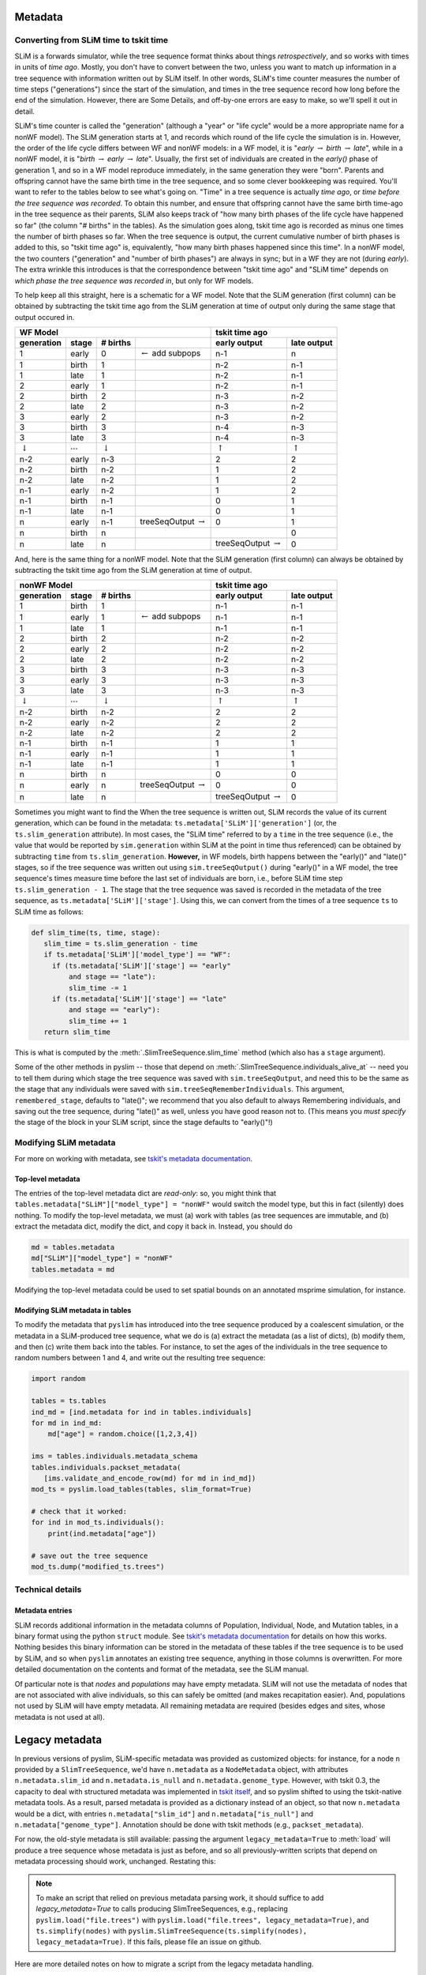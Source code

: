 .. _sec_metadata:

========
Metadata
========

.. _sec_metadata_converting_times:

***************************************
Converting from SLiM time to tskit time
***************************************

SLiM is a forwards simulator, while the tree sequence format thinks about things
*retrospectively*, and so works with times in units of *time ago*.
Mostly, you don't have to convert between the two,
unless you want to match up information in a tree sequence
with information written out by SLiM itself.
In other words, SLiM's time counter measures the number of time steps
("generations") since the start of the simulation,
and times in the tree sequence record how long before the end of the simulation.
However, there are Some Details, and off-by-one errors are easy to make,
so we'll spell it out in detail.

SLiM's time counter is called the "generation"
(although a "year" or "life cycle" would be a more appropriate name for a nonWF model).
The SLiM generation starts at 1, and records which round of the life cycle the simulation is in.
However, the order of the life cycle differs between WF and nonWF models:
in a WF model, it is "*early* :math:`\to` *birth* :math:`\to` *late*",
while in a nonWF model, it is "*birth* :math:`\to` *early* :math:`\to` *late*".
Usually, the first set of individuals are created in the *early()* phase of generation 1,
and so in a WF model reproduce immediately, in the same generation they were "born".
Parents and offspring cannot have the same birth time in the tree sequence,
and so some clever bookkeeping was required.
You'll want to refer to the tables below to see what's going on.
"Time" in a tree sequence is actually *time ago*,
or *time before the tree sequence was recorded*.
To obtain this number, and ensure that offspring cannot have the same birth time-ago
in the tree sequence as their parents,
SLiM also keeps track of "how many birth phases of the life cycle have happened so far"
(the column "# births" in the tables).
As the simulation goes along,
tskit time ago is recorded as minus one times the number of birth phases so far.
When the tree sequence is output, the current cumulative number of birth phases
is added to this,
so "tskit time ago" is, equivalently, "how many birth phases happened since this time".
In a nonWF model, the two counters ("generation" and "number of birth phases")
are always in sync; but in a WF they are not (during *early*).
The extra wrinkle this introduces is that the correspondence between "tskit time ago"
and "SLiM time" depends on *which phase the tree sequence was recorded in*,
but only for WF models.

To help keep all this straight, here is a schematic for a WF model.
Note that the SLiM generation (first column) can be obtained by subtracting the
tskit time ago from the SLiM generation at time of output
only during the same stage that output occured in.

+------------------------------------------------------------------------------------------------+------------------------------------------------+
|                    WF Model                                                                    |              tskit time ago                    |
+--------------------+---------------------+--------------------+--------------------------------+---------------------------+--------------------+
|    generation      |       stage         |  # births          |                                |  early output             |      late output   |
+====================+=====================+====================+================================+===========================+====================+
|       1            |       early         |       0            | :math:`\leftarrow` add subpops |        n-1                |         n          |
+--------------------+---------------------+--------------------+--------------------------------+---------------------------+--------------------+
|       1            |       birth         |       1            |                                |        n-2                |         n-1        |
+--------------------+---------------------+--------------------+--------------------------------+---------------------------+--------------------+
|       1            |       late          |       1            |                                |        n-2                |         n-1        |
+--------------------+---------------------+--------------------+--------------------------------+---------------------------+--------------------+
|       2            |       early         |       1            |                                |        n-2                |         n-1        |
+--------------------+---------------------+--------------------+--------------------------------+---------------------------+--------------------+
|       2            |       birth         |       2            |                                |        n-3                |         n-2        |
+--------------------+---------------------+--------------------+--------------------------------+---------------------------+--------------------+
|       2            |       late          |       2            |                                |        n-3                |         n-2        |
+--------------------+---------------------+--------------------+--------------------------------+---------------------------+--------------------+
|       3            |       early         |       2            |                                |        n-3                |         n-2        |
+--------------------+---------------------+--------------------+--------------------------------+---------------------------+--------------------+
|       3            |       birth         |       3            |                                |        n-4                |         n-3        |
+--------------------+---------------------+--------------------+--------------------------------+---------------------------+--------------------+
|       3            |       late          |       3            |                                |        n-4                |         n-3        |
+--------------------+---------------------+--------------------+--------------------------------+---------------------------+--------------------+
| :math:`\downarrow` | :math:`\cdots`      | :math:`\downarrow` |                                | :math:`\uparrow`          | :math:`\uparrow`   |
+--------------------+---------------------+--------------------+--------------------------------+---------------------------+--------------------+
|       n-2          |       early         |       n-3          |                                |        2                  |         2          |
+--------------------+---------------------+--------------------+--------------------------------+---------------------------+--------------------+
|       n-2          |       birth         |       n-2          |                                |        1                  |         2          |
+--------------------+---------------------+--------------------+--------------------------------+---------------------------+--------------------+
|       n-2          |       late          |       n-2          |                                |        1                  |         2          |
+--------------------+---------------------+--------------------+--------------------------------+---------------------------+--------------------+
|       n-1          |       early         |       n-2          |                                |        1                  |         2          |
+--------------------+---------------------+--------------------+--------------------------------+---------------------------+--------------------+
|       n-1          |       birth         |       n-1          |                                |        0                  |         1          |
+--------------------+---------------------+--------------------+--------------------------------+---------------------------+--------------------+
|       n-1          |       late          |       n-1          |                                |        0                  |         1          |
+--------------------+---------------------+--------------------+--------------------------------+---------------------------+--------------------+
|       n            |       early         |       n-1          |  treeSeqOutput :math:`\to`     |        0                  |         1          |
+--------------------+---------------------+--------------------+--------------------------------+---------------------------+--------------------+
|       n            |       birth         |       n            |                                |                           |         0          |
+--------------------+---------------------+--------------------+--------------------------------+---------------------------+--------------------+
|       n            |       late          |       n            |                                | treeSeqOutput :math:`\to` |         0          |
+--------------------+---------------------+--------------------+--------------------------------+---------------------------+--------------------+

And, here is the same thing for a nonWF model.
Note that the SLiM generation (first column) can always be obtained by subtracting the
tskit time ago from the SLiM generation at time of output.

+------------------------------------------------------------------------------------------------+------------------------------------------------+
|                 nonWF Model                                                                    |              tskit time ago                    |
+--------------------+---------------------+--------------------+--------------------------------+---------------------------+--------------------+
|       generation   |       stage         |  # births          |                                |  early output             |      late output   |
+====================+=====================+====================+================================+===========================+====================+
|       1            |       birth         |       1            |                                |        n-1                |         n-1        |
+--------------------+---------------------+--------------------+--------------------------------+---------------------------+--------------------+
|       1            |       early         |       1            | :math:`\leftarrow` add subpops |        n-1                |         n-1        |
+--------------------+---------------------+--------------------+--------------------------------+---------------------------+--------------------+
|       1            |       late          |       1            |                                |        n-1                |         n-1        |
+--------------------+---------------------+--------------------+--------------------------------+---------------------------+--------------------+
|       2            |       birth         |       2            |                                |        n-2                |         n-2        |
+--------------------+---------------------+--------------------+--------------------------------+---------------------------+--------------------+
|       2            |       early         |       2            |                                |        n-2                |         n-2        |
+--------------------+---------------------+--------------------+--------------------------------+---------------------------+--------------------+
|       2            |       late          |       2            |                                |        n-2                |         n-2        |
+--------------------+---------------------+--------------------+--------------------------------+---------------------------+--------------------+
|       3            |       birth         |       3            |                                |        n-3                |         n-3        |
+--------------------+---------------------+--------------------+--------------------------------+---------------------------+--------------------+
|       3            |       early         |       3            |                                |        n-3                |         n-3        |
+--------------------+---------------------+--------------------+--------------------------------+---------------------------+--------------------+
|       3            |       late          |       3            |                                |        n-3                |         n-3        |
+--------------------+---------------------+--------------------+--------------------------------+---------------------------+--------------------+
| :math:`\downarrow` | :math:`\cdots`      | :math:`\downarrow` |                                | :math:`\uparrow`          | :math:`\uparrow`   |
+--------------------+---------------------+--------------------+--------------------------------+---------------------------+--------------------+
|       n-2          |       birth         |       n-2          |                                |        2                  |         2          |
+--------------------+---------------------+--------------------+--------------------------------+---------------------------+--------------------+
|       n-2          |       early         |       n-2          |                                |        2                  |         2          |
+--------------------+---------------------+--------------------+--------------------------------+---------------------------+--------------------+
|       n-2          |       late          |       n-2          |                                |        2                  |         2          |
+--------------------+---------------------+--------------------+--------------------------------+---------------------------+--------------------+
|       n-1          |       birth         |       n-1          |                                |        1                  |         1          |
+--------------------+---------------------+--------------------+--------------------------------+---------------------------+--------------------+
|       n-1          |       early         |       n-1          |                                |        1                  |         1          |
+--------------------+---------------------+--------------------+--------------------------------+---------------------------+--------------------+
|       n-1          |       late          |       n-1          |                                |        1                  |         1          |
+--------------------+---------------------+--------------------+--------------------------------+---------------------------+--------------------+
|       n            |       birth         |       n            |                                |        0                  |         0          |
+--------------------+---------------------+--------------------+--------------------------------+---------------------------+--------------------+
|       n            |       early         |       n            |  treeSeqOutput :math:`\to`     |        0                  |         0          |
+--------------------+---------------------+--------------------+--------------------------------+---------------------------+--------------------+
|       n            |       late          |       n            |                                | treeSeqOutput :math:`\to` |         0          |
+--------------------+---------------------+--------------------+--------------------------------+---------------------------+--------------------+

Sometimes you might want to find the 
When the tree sequence is written out, SLiM records the value of its current generation,
which can be found in the metadata: ``ts.metadata['SLiM']['generation']``
(or, the ``ts.slim_generation`` attribute).
In most cases, the "SLiM time" referred to by a ``time`` in the tree sequence
(i.e., the value that would be reported by ``sim.generation``
within SLiM at the point in time thus referenced)
can be obtained by subtracting ``time`` from ``ts.slim_generation``.
**However,** in WF models, birth happens between the "early()" and "late()" stages,
so if the tree sequence was written out using ``sim.treeSeqOutput()`` during "early()" in a WF model,
the tree sequence's times measure time before the last set of individuals are born,
i.e., before SLiM time step ``ts.slim_generation - 1``.
The stage that the tree sequence was saved is recorded in the metadata of the tree sequence,
as ``ts.metadata['SLiM']['stage']``.
Using this, we can convert from the times of a tree sequence ``ts``
to SLiM time as follows:

.. code-block:: python

   def slim_time(ts, time, stage):
      slim_time = ts.slim_generation - time
      if ts.metadata['SLiM']['model_type'] == "WF":
        if (ts.metadata['SLiM']['stage'] == "early"
            and stage == "late"):
            slim_time -= 1
        if (ts.metadata['SLiM']['stage'] == "late"
            and stage == "early"):
            slim_time += 1
      return slim_time

This is what is computed by the :meth:`.SlimTreeSequence.slim_time` method
(which also has a ``stage`` argument).

Some of the other methods in pyslim -- those that depend on :meth:`.SlimTreeSequence.individuals_alive_at`
-- need you to tell them during which stage the tree sequence was saved with ``sim.treeSeqOutput``,
and need this to be the same as the stage that any individuals were saved with ``sim.treeSeqRememberIndividuals``.
This argument, ``remembered_stage``, defaults to "late()";
we recommend that you also default to always Remembering individuals, and saving out the tree sequence,
during "late()" as well, unless you have good reason not to.
(This means you *must specify* the stage of the block in your SLiM script,
since the stage defaults to "early()"!)

***********************
Modifying SLiM metadata
***********************

For more on working with metadata,
see `tskit's metadata documentation <https://tskit.readthedocs.io/en/latest/metadata.html#sec-metadata>`_.

++++++++++++++++++
Top-level metadata
++++++++++++++++++

The entries of the top-level metadata dict are *read-only*: so,
you might think that
``tables.metadata["SLiM"]["model_type"] = "nonWF"`` would switch the model type,
but this in fact (silently) does nothing. To modify the top-level metadata,
we must (a) work with tables (as tree sequences are immutable, and (b)
extract the metadata dict, modify the dict, and copy it back in.
Instead, you should do

.. code-block:: python

   md = tables.metadata
   md["SLiM"]["model_type"] = "nonWF"
   tables.metadata = md

Modifying the top-level metadata
could be used to set spatial bounds on an annotated msprime simulation, for instance.


+++++++++++++++++++++++++++++++++
Modifying SLiM metadata in tables
+++++++++++++++++++++++++++++++++


To modify the metadata that ``pyslim`` has introduced into
the tree sequence produced by a coalescent simulation,
or the metadata in a SLiM-produced tree sequence,
what we do is (a) extract the metadata (as a list of dicts),
(b) modify them, and then (c) write them back into the tables.
For instance, to set the ages of the individuals in the tree sequence to random numbers between 1 and 4,
and write out the resulting tree sequence:

.. code-block:: python

   import random

   tables = ts.tables
   ind_md = [ind.metadata for ind in tables.individuals]
   for md in ind_md:
       md["age"] = random.choice([1,2,3,4])

   ims = tables.individuals.metadata_schema
   tables.individuals.packset_metadata(
      [ims.validate_and_encode_row(md) for md in ind_md])
   mod_ts = pyslim.load_tables(tables, slim_format=True)

   # check that it worked:
   for ind in mod_ts.individuals():
       print(ind.metadata["age"])

   # save out the tree sequence
   mod_ts.dump("modified_ts.trees")


*****************
Technical details
*****************

++++++++++++++++
Metadata entries
++++++++++++++++

SLiM records additional information in the metadata columns of Population, Individual, Node, and Mutation tables,
in a binary format using the python ``struct`` module.
See `tskit's metadata documentation <https://tskit.readthedocs.io/en/latest/metadata.html#sec-metadata>`_
for details on how this works.
Nothing besides this binary information can be stored in the metadata of these tables if the tree sequence is to be used by SLiM,
and so when ``pyslim`` annotates an existing tree sequence, anything in those columns is overwritten.
For more detailed documentation on the contents and format of the metadata, see the SLiM manual.

Of particular note is that *nodes* and *populations* may have empty metadata.
SLiM will not use the metadata of nodes that are not associated with alive individuals,
so this can safely be omitted (and makes recapitation easier).
And, populations not used by SLiM will have empty metadata.
All remaining metadata are required (besides edges and sites, whose metadata is not used at all).


.. _sec_legacy_metadata:

===============
Legacy metadata
===============

In previous versions of pyslim,
SLiM-specific metadata was provided as customized objects:
for instance, for a node ``n`` provided by a ``SlimTreeSequence``,
we'd have ``n.metadata`` as a ``NodeMetadata`` object,
with attributes ``n.metadata.slim_id`` and ``n.metadata.is_null`` and ``n.metadata.genome_type``.
However, with tskit 0.3,
the capacity to deal with structured metadata
was implemented in `tskit itself <https://tskit.readthedocs.io/en/latest/metadata.html#sec-metadata>`_,
and so pyslim shifted to using the tskit-native metadata tools.
As a result, parsed metadata is provided as a dictionary instead of an object,
so that now ``n.metadata`` would be a dict,
with entries ``n.metadata["slim_id"]`` and ``n.metadata["is_null"]`` and ``n.metadata["genome_type"]``.
Annotation should be done with tskit methods (e.g., ``packset_metadata``).

For now, the old-style metadata is still available:
passing the argument ``legacy_metadata=True`` to :meth:`load`
will produce a tree sequence whose metadata is just as before,
and so all previously-written scripts that depend on metadata processing should work, unchanged.
Restating this:

.. note::

   To make an script that relied on previous metadata parsing work,
   it should suffice to add `legacy_metadata=True` to calls producing
   SlimTreeSequences, e.g., replacing ``pyslim.load("file.trees")`` with
   ``pyslim.load("file.trees", legacy_metadata=True)``, and
   ``ts.simplify(nodes)`` with
   ``pyslim.SlimTreeSequence(ts.simplify(nodes), legacy_metadata=True)``.
   If this fails, please file an issue on github.

Here are more detailed notes on how to migrate a script from the legacy
metadata handling.

**1.** Use top-level metadata instead of ``slim_provenance``:
previously, information about the model type and the time counter (generation)
in SLiM was provided in the Provenances table, made available through
the ``ts.slim_provenance`` object.  This is still available but deprecated,
and should be obtained from the *top-level* metadata object, ``ts.metadata["SLiM"]``.
So, in your scripts ``ts.slim_provenance.model_type`` should be replaced with
``ts.metadata["SLiM"]["model_type"]``,
and (although it's not deprecated), probably ``ts.slim_generation`` should
probably be replaced with
``ts.metadata["SLiM"]["generation"]``.

**2.** Switch metadata objects to dicts:
if ``md`` is the ``metadata`` property of a population, individual, or node,
this means replacing ``md.X`` with ``md["X"]``.
The ``migration_records`` property of population metadata is similarly
a list of dicts rather than a list of objects, so instead of
``ts.population(1).metadata.migration_records[0].source_subpop``
we would write
``ts.population(1).metadata["migration_records"][0]["source_subpop"]``.

Mutations were previously a bit different - if ``mut`` is a mutation
(e.g., ``mut = ts.mutation(0)``)
then ``mut.metadata`` was previously a list of MutationMetadata objects.
Now, ``mut.metadata`` is a dict, with a single entry:
``mut.metadata["mutation_list"]`` is a list of dicts, each containing the information
that was previously in the MutationMetadata objects.
So, for instance, instead of ``mut.metadata[0].selection_coeff``
we would write ``mut.metadata["mutation_list"][0]["selection_coeff"]``.

**3.** The ``decode_X`` and ``encode_X`` methods are now deprecated,
as this is handled by tskit itself.
For instance, ``encode_node`` would take a NodeMetadata object
and produce the raw bytes necessary to encode it in a Node table,
and ``decode_node`` would do the inverse operation.
This is now handled by the relevant MetadataSchema object:
for nodes one can obtain this as ``nms = ts.tables.nodes.metadata_schema``,
which has the methods ``nms.validate_and_encode_row`` and ``nms.decode_row``.
Decoding is for the most part not necessary,
since the metadata is automatically decoded,
but ``pyslim.decode_node(raw_md)`` could be replaced by ``nms.decode_row(raw_md)``.
Encoding is necessary to modify tables,
and ``pyslim.encode_node(md)`` can be replaced by ``nms.validate_and_encode_row(md)``
(where furthermore ``md`` should now be a dict rather than a NodeMetadata object).

**4.** The ``annotate_X_metadata`` methods are deprecated,
as again tskit has tools to do this.
These methods would set the metadata column of a table -
for instance, if ``metadata`` is a list of NodeMetadata objects, then
``annotate_node_metadata(tables, metadata)`` would modify ``tables.nodes`` in place
to contain the (encoded) metadata in the list ``metadata``.
Now, this would be done as follows (where now ``metadata`` is a list of metadata dicts):

.. code-block:: python

   nms = tables.nodes.metadata_schema
   tables.nodes.packset_metadata(
      [nms.validate_and_encode_row(r) for r in metadata])

If speed is an issue, then ``encode_row`` can be substituted for ``validate_and_encode_row``,
but at the risk of missing errors in metadata.

**5.** the ``extract_X_metadata`` methods are not necessary,
since the metadata in the tables of a TableCollection are automatically decoded.
For instance, ``[ind.metadata["sex"] for ind in tables.individuals]`` will obtain
a list of sexes of the individuals in the IndividualTable.

.. warning::

   It is our intention to remain backwards-compatible for a time.
   However, the legacy code will disappear at some point in the future,
   so please migrate over scripts you intend to rely on.
